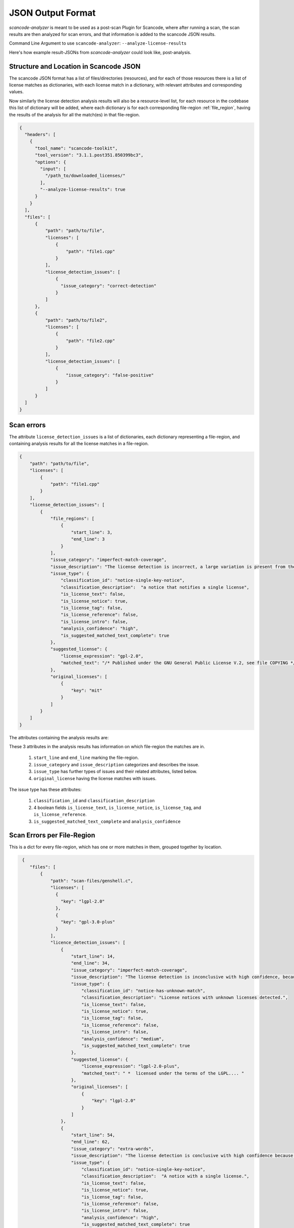 JSON Output Format
==================

`scancode-analyzer` is meant to be used as a post-scan Plugin for Scancode, where after
running a scan, the scan results are then analyzed for scan errors, and that information is
added to the scancode JSON results.

Command Line Argument to use ``scancode-analyzer``: ``--analyze-license-results``

Here's how example result-JSONs from `scancode-analyzer` could look like, post-analysis.

.. _license_detection_issues_result_json:

Structure and Location in Scancode JSON
---------------------------------------

The scancode JSON format has a list of files/directories (resources), and for each of those
resources there is a list of license matches as dictionaries, with each license match in a
dictionary, with relevant attributes and corresponding values.

Now similarly the license detection analysis results will also be a resource-level list,
for each resource in the codebase this list of dictionary will be added, where each dictionary
is for each corresponding file-region :ref:`file_region`, having the results of the analysis for all
the match(es) in that file-region.


.. code-block:: json

    {
      "headers": [
        {
          "tool_name": "scancode-toolkit",
          "tool_version": "3.1.1.post351.850399bc3",
          "options": {
            "input": [
              "/path_to/downloaded_licenses/"
            ],
            "--analyze-license-results": true
          }
        }
      ],
      "files": [
          {
              "path": "path/to/file",
              "licenses": [
                  {
                      "path": "file1.cpp"
                  }
              ],
              "license_detection_issues": [
                  {
                    "issue_category": "correct-detection"
                  }
              ]
          },
          {
              "path": "path/to/file2",
              "licenses": [
                  {
                      "path": "file2.cpp"
                  }
              ],
              "license_detection_issues": [
                  {
                      "issue_category": "false-positive"
                  }
              ]
          }
      ]
    }

.. _license_scan_issues:

Scan errors
-----------

The attribute ``license_detection_issues`` is a list of dictionaries, each dictionary representing
a file-region, and containing analysis results for all the license matches in a file-region.

.. code-block:: json

    {
        "path": "path/to/file",
        "licenses": [
            {
                "path": "file1.cpp"
            }
        ],
        "license_detection_issues": [
            {
                "file_regions": [
                    {
                        "start_line": 3,
                        "end_line": 3
                    }
                ],
                "issue_category": "imperfect-match-coverage",
                "issue_description": "The license detection is incorrect, a large variation is present from the matched rule(s) and is matched to only one part of the whole text",
                "issue_type": {
                    "classification_id": "notice-single-key-notice",
                    "classification_description":  "a notice that notifies a single license",
                    "is_license_text": false,
                    "is_license_notice": true,
                    "is_license_tag": false,
                    "is_license_reference": false,
                    "is_license_intro": false,
                    "analysis_confidence": "high",
                    "is_suggested_matched_text_complete": true
                },
                "suggested_license": {
                    "license_expression": "gpl-2.0",
                    "matched_text": "/* Published under the GNU General Public License V.2, see file COPYING */"
                },
                "original_licenses": [
                    {
                        "key": "mit"
                    }
                ]
            }
        ]
    }

The attributes containing the analysis results are:

These 3 attributes in the analysis results has information on which file-region the matches are in.

    1. ``start_line`` and ``end_line`` marking the file-region.
    2. ``issue_category`` and ``issue_description`` categorizes and describes the issue.
    3. ``issue_type`` has further types of issues and their related attributes, listed below.
    4. ``original_license`` having the license matches with issues.

The issue type has these attributes:

    1. ``classification_id`` and ``classification_description``
    2. 4 boolean fields ``is_license_text``, ``is_license_notice``, ``is_license_tag``, and
       ``is_license_reference``.
    3. ``is_suggested_matched_text_complete`` and ``analysis_confidence``

.. _license_scan_issue_example:

Scan Errors per File-Region
---------------------------

This is a dict for every file-region, which has one or more matches in them, grouped together by
location.

.. code-block:: json

     {
        "files": [
            {
                "path": "scan-files/genshell.c",
                "licenses": [
                  {
                    "key": "lgpl-2.0"
                  },
                  {
                    "key": "gpl-3.0-plus"
                  }
                ],
                "licence_detection_issues": [
                    {
                        "start_line": 14,
                        "end_line": 34,
                        "issue_category": "imperfect-match-coverage",
                        "issue_description": "The license detection is inconclusive with high confidence, because only a small part of the rule text is matched.",
                        "issue_type": {
                            "classification_id": "notice-has-unknown-match",
                            "classification_description": "License notices with unknown licenses detected.",
                            "is_license_text": false,
                            "is_license_notice": true,
                            "is_license_tag": false,
                            "is_license_reference": false,
                            "is_license_intro": false,
                            "analysis_confidence": "medium",
                            "is_suggested_matched_text_complete": true
                        },
                        "suggested_license": {
                            "license_expression": "lgpl-2.0-plus",
                            "matched_text": " *  licensed under the terms of the LGPL.... "
                        },
                        "original_licenses": [
                            {
                                "key": "lgpl-2.0"
                            }
                        ]
                    },
                    {
                        "start_line": 54,
                        "end_line": 62,
                        "issue_category": "extra-words",
                        "issue_description": "The license detection is conclusive with high confidence because all the rule text is matched, but some unknown extra words have been inserted in the text.",
                        "issue_type": {
                            "classification_id": "notice-single-key-notice",
                            "classification_description":  "A notice with a single license.",
                            "is_license_text": false,
                            "is_license_notice": true,
                            "is_license_tag": false,
                            "is_license_reference": false,
                            "is_license_intro": false,
                            "analysis_confidence": "high",
                            "is_suggested_matched_text_complete": true
                        },
                        "suggested_license": {
                            "license_expression": "gpl-3.0-plus",
                            "matched_text": "\"genshellopt is free software: you can redistribute it and/or modify it under \\\nthe terms of the GNU General Public License as published by the Free Software \\\nFoundation, either version 3 of the License, or (at your option) any later \\\nversion."
                        },
                        "original_licenses": [
                            {
                                "key": "gpl-3.0-plus"
                            }
                        ]
                    }
                ]
            }
        ]
    }

.. _generated_rules_json_format:

Generated Rules
---------------

There are 3 cases of file-regions and corresponding different outputs for each:

    1. Correct Detection. :ref:`correct-detection-json-output`
    2. Incorrect Detection but only one match in a file-region. :ref:`incorrect-detection-one-match`
    3. Incorrect Detection but multiple matches in a file-region.
       :ref:`incorrect-detection-multiple-match-fragments`

.. _correct-detection-json-output:

1. Correct Detection
^^^^^^^^^^^^^^^^^^^^

In case of a correct license detection the issue has no corresponding dictionary
in `license_detection_issues`, and if all the licenses in a resource are correctly detected,
it is an empty list.

.. code-block:: json

    {
        "license_detection_issues": []
    }

.. _incorrect-detection-one-match:

2. Incorrect Detection (one match)
^^^^^^^^^^^^^^^^^^^^^^^^^^^^^^^^^^

.. code-block:: json

    {
        "license_detection_analysis": [
            {
                "file_regions": [
                    {
                        "start_line": 14,
                        "end_line": 34,
                    }
                ],
                "issue_category": "imperfect-match-coverage",
                "issue_description": "The license detection is inconclusive with high confidence, because only a small part of the rule text is matched.",
                "issue_type": {
                    "classification_id": "notice-has-unknown-match",
                    "classification_description": "License notices with unknown licenses detected.",
                    "is_license_text": false,
                    "is_license_notice": true,
                    "is_license_tag": false,
                    "is_license_reference": false,
                    "is_license_intro": false,
                    "analysis_confidence": "medium",
                    "is_suggested_matched_text_complete": true
                },
                "suggested_license": {
                    "license_expression": "lgpl-2.0-plus",
                    "matched_text": " *  licensed under the terms of the LGPL...."
                },
                "original_licenses": [
                    {
                        "key": "unknown"
                    },
                    {
                        "key": "lgpl-2.0-plus"
                    }
                ]
            }
        ]
    }

.. _incorrect-detection-multiple-match-fragments:

3. Incorrect Detection (multiple matches)
^^^^^^^^^^^^^^^^^^^^^^^^^^^^^^^^^^^^^^^^^

.. code-block:: json

    {
        "license_detection_analysis": [
            {
                "file_regions": [
                    {
                        "start_line": 14,
                        "end_line": 34,
                    }
                ],
                "issue_category": "imperfect-match-coverage",
                "issue_description": "The license detection is inconclusive with high confidence, because only a small part of the rule text is matched.",
                "issue_type": {
                    "classification_id": "notice-has-unknown-match",
                    "classification_description": "License notices with unknown licenses detected.",
                    "is_license_text": false,
                    "is_license_notice": true,
                    "is_license_tag": false,
                    "is_license_reference": false,
                    "is_license_intro": false,
                    "analysis_confidence": "medium",
                    "is_suggested_matched_text_complete": true
                },
                "suggested_license": {
                    "license_expression": "lgpl-2.0-plus",
                    "matched_text": " *  licensed under the terms of the LGPL. "
                },
                "original_licenses": [
                    {
                        "key": "unknown"
                    }
                ]
            }
        ]
    }

.. _json_package_level_stats:

License Detection Issues Summary
--------------------------------

Along with a resource level attribute with the respectice license detection issues for a
file (file-wise approach), there's also a codebase level attribute having the summary,
which contains two main parts:

1. All unique license detection issues (and their occurances)
2. Statistics on license detection and their issues

This provides a different view, i.e. issue wise view, which is easier to review and
if applicable, resolve.


All Unique License Detection Issues
^^^^^^^^^^^^^^^^^^^^^^^^^^^^^^^^^^^

.. code-block:: json

    {
        "unique_license_detection_issues": [
            {
                "unique_identifier": 1,
                "files": [
                    {
                        "path": "1921-socat-2.0.0-error.h",
                        "start_line": 3,
                        "end_line": 3
                    }
                ],
                "license_detection_issue": {
                    "issue_category": "imperfect-match-coverage",
                    "issue_description": "The license detection is inconclusive with high confidence, because only a small part of the rule text is matched."
                }
            }
        ]
    }


Basic Statistics
^^^^^^^^^^^^^^^^

.. code-block:: json

    {
    "statistics": {
        "total_files_with_license": 1,
        "total_files_with_license_detection_issues": 1,
        "total_unique_license_detection_issues": 1,
        "issue_category_counts": {
            "imperfect-match-coverage": 1
        },
        "issue_classification_id_counts": {
            "notice-single-key-notice": 1
        },
        "analysis_confidence_counts": {
            "high": 1
        },
        "license_info_type_counts": {
            "license_notice": 1
        }
    }


.. _json_header_analyzer:

Header Text
-----------

This could be an optional, codebase-level header dict, which has details on the analyzer and
BERT model versions used.

.. note::

    This is Work In Progress.

.. code-block:: json

    {
        "header": {
            "tool_name": "scancode-analyzer",
            "version": 0.1,
            "cases_version": 0.1,
            "ml_models": [
                {
                    "name": "lic-class-scancode-bert-base-cased-L32-1",
                    "type": "sentence-classifier-bert",
                    "link": "https://huggingface.co/ayansinha/lic-class-scancode-bert-base-cased-L32-1",
                    "model": "BertBaseCased",
                    "Sentence Length": 32,
                    "Labels": 4,
                    "Label Names": {
                      "License Text": 1,
                      "License Notice": 2,
                      "License Tag": 3,
                      "License Reference": 4
                    }
                },
                {
                    "name": "false-positives-scancode-bert-base-uncased-L8-1",
                    "type": "sentence-classifier-bert",
                    "link": "https://huggingface.co/ayansinha/false-positives-scancode-bert-base-uncased-L8-1",
                    "model": "BertBaseUncased",
                    "Sentence Length": 8,
                    "Labels": 2,
                    "Label_Names": {
                      "License Tag": 1,
                      "False Positive": 2
                    }
                }
            ],
            "low_score_threshold": 95,
            "group_location_lines_threshold": 4
        }
    }

Related Issues
--------------

- `nexB/scancode-analyzer#22 <https://github.com/nexB/scancode-analyzer/issues/22>`_
- `nexB/scancode-analyzer#20 <https://github.com/nexB/scancode-analyzer/issues/20>`_
- `nexB/scancode-analyzer#21 <https://github.com/nexB/scancode-analyzer/issues/21>`_

